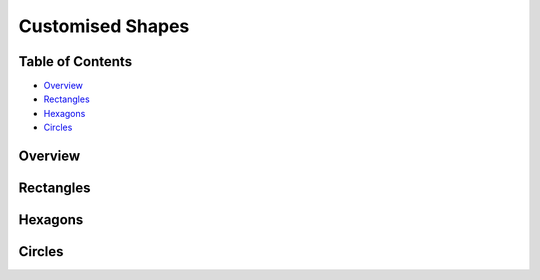 =================
Customised Shapes
=================

.. |copy| unicode:: U+000A9 .. COPYRIGHT SIGN
   :trim:
.. |deg|  unicode:: U+00B0 .. DEGREE SIGN
   :ltrim:

Table of Contents
-----------------

- `Overview`_
- `Rectangles`_
- `Hexagons`_
- `Circles`_

Overview
--------

Rectangles
----------

Hexagons
--------

Circles
-------
